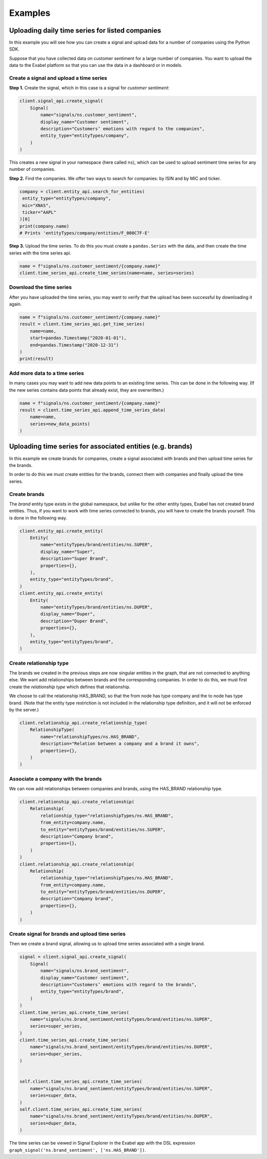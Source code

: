 ********
Examples
********

Uploading daily time series for listed companies
================================================

In this example you will see how you can create a signal and upload data for a number of companies
using the Python SDK.

Suppose that you have collected data on customer sentiment for a large number of companies. You want
to upload the data to the Exabel platform so that you can use the data in a dashboard or in models.


Create a signal and upload a time series
----------------------------------------

**Step 1.** Create the signal, which in this case is a signal for `customer sentiment`:


.. code-block:: python

   client.signal_api.create_signal(
       Signal(
           name="signals/ns.customer_sentiment",
           display_name="Customer sentiment",
           description="Customers’ emotions with regard to the companies",
           entity_type="entityTypes/company",
       )
   )

This creates a new signal in your namespace (here called ``ns``), which can be used to upload
sentiment time series for any number of companies.

**Step 2.** Find the companies. We offer two ways to search for companies: by ISIN and by
MIC and ticker.

.. code-block:: python

   company = client.entity_api.search_for_entities(
    entity_type="entityTypes/company",
    mic="XNAS",
    ticker="AAPL"
   )[0]
   print(company.name)
   # Prints 'entityTypes/company/entities/F_000C7F-E'

**Step 3.** Upload the time series. To do this you must create a ``pandas.Series`` with the data,
and then create the time series with the time series api.

.. code-block:: python

   name = f"signals/ns.customer_sentiment/{company.name}"
   client.time_series_api.create_time_series(name=name, series=series)


Download the time series
------------------------

After you have uploaded the time series, you may want to verify that the upload has been successful
by downloading it again.

.. code-block:: python

   name = f"signals/ns.customer_sentiment/{company.name}"
   result = client.time_series_api.get_time_series(
       name=name,
       start=pandas.Timestamp("2020-01-01"),
       end=pandas.Timestamp("2020-12-31")
   )
   print(result)

Add more data to a time series
------------------------------

In many cases you may want to add new data points to an existing time series. This can be done in
the following way. (If the new series contains data points that already exist, they are overwritten.)

.. code-block:: python

   name = f"signals/ns.customer_sentiment/{company.name}"
   result = client.time_series_api.append_time_series_data(
       name=name,
       series=new_data_points)
   )


Uploading time series for associated entities (e.g. brands)
===========================================================

In this example we create brands for companies, create a signal associated with brands and then
upload time series for the brands.

In order to do this we must create entities for the brands, connect them with companies and finally
upload the time series.

Create brands
-------------

The `brand` entity type exists in the global namespace, but unlike for the other entity types,
Exabel has not created brand entities. Thus, if you want to work with time series connected to
brands, you will have to create the brands yourself. This is done in the following way.

.. code-block:: python

    client.entity_api.create_entity(
        Entity(
            name="entityTypes/brand/entities/ns.SUPER",
            display_name="Super",
            description="Super Brand",
            properties={},
        ),
        entity_type="entityTypes/brand",
    )
    client.entity_api.create_entity(
        Entity(
            name="entityTypes/brand/entities/ns.DUPER",
            display_name="Duper",
            description="Duper Brand",
            properties={},
        ),
        entity_type="entityTypes/brand",
    )


Create relationship type
------------------------

The brands we created in the previous steps are now singular entities in the graph, that are not
connected to anything else. We want add relationships between brands and the corresponding companies.
In order to do this, we must first create the `relationship type` which defines that relationship.

We choose to call the relationship HAS_BRAND, so that the from node has type company and the to node
has type brand. (Note that the entity type restriction is not included in the relationship type
definition, and it will not be enforced by the server.)

.. code-block:: python

    client.relationship_api.create_relationship_type(
        RelationshipType(
            name="relationshipTypes/ns.HAS_BRAND",
            description="Relation between a company and a brand it owns",
            properties={},
        )
    )



Associate a company with the brands
-----------------------------------

We can now add relationships between companies and brands, using the HAS_BRAND relationship type.

.. code-block:: python

    client.relationship_api.create_relationship(
        Relationship(
            relationship_type="relationshipTypes/ns.HAS_BRAND",
            from_entity=company.name,
            to_entity="entityTypes/brand/entities/ns.SUPER",
            description="Company brand",
            properties={},
        )
    )
    client.relationship_api.create_relationship(
        Relationship(
            relationship_type="relationshipTypes/ns.HAS_BRAND",
            from_entity=company.name,
            to_entity="entityTypes/brand/entities/ns.DUPER",
            description="Company brand",
            properties={},
        )
    )


Create signal for brands and upload time series
-----------------------------------------------

Then we create a brand signal, allowing us to upload time series associated with a single brand.

.. code-block:: python

    signal = client.signal_api.create_signal(
        Signal(
            name="signals/ns.brand_sentiment",
            display_name="Customer sentiment",
            description="Customers’ emotions with regard to the brands",
            entity_type="entityTypes/brand",
        )
    )
    client.time_series_api.create_time_series(
        name="signals/ns.brand_sentiment/entityTypes/brand/entities/ns.SUPER",
        series=super_series,
    )
    client.time_series_api.create_time_series(
        name="signals/ns.brand_sentiment/entityTypes/brand/entities/ns.DUPER",
        series=duper_series,
    )


    self.client.time_series_api.create_time_series(
        name="signals/ns.brand_sentiment/entityTypes/brand/entities/ns.SUPER",
        series=super_data,
    )
    self.client.time_series_api.create_time_series(
        name="signals/ns.brand_sentiment/entityTypes/brand/entities/ns.DUPER",
        series=duper_data,
    )


The time series can be viewed in Signal Explorer in the Exabel app with the DSL expression
``graph_signal('ns.brand_sentiment', ['ns.HAS_BRAND'])``.
